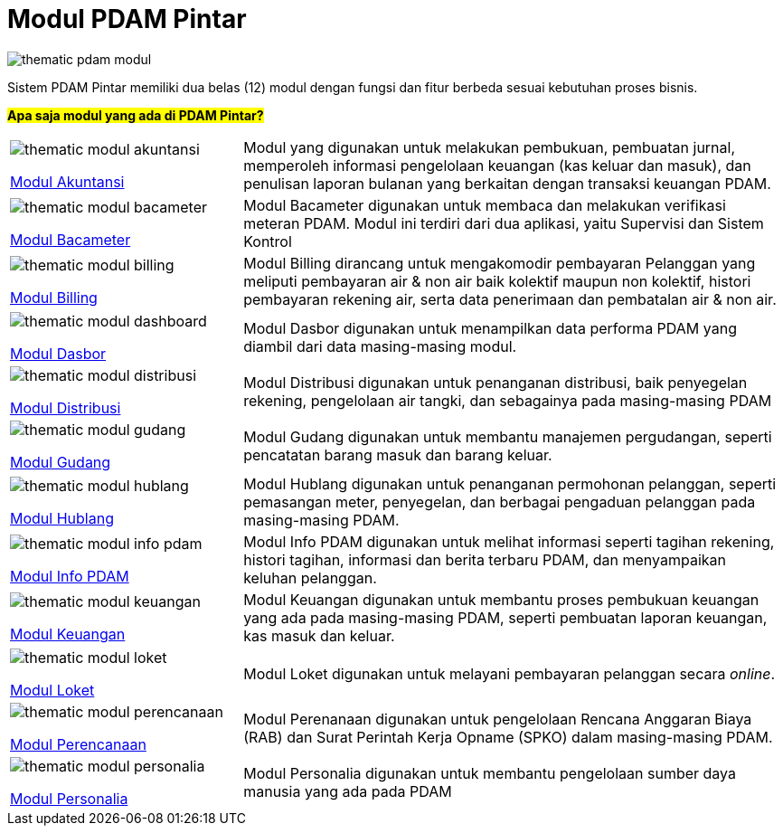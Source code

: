 = Modul PDAM Pintar

image::pdam-pintar-product-images/thematic-pdam-modul.png[align="center"]

Sistem PDAM Pintar memiliki dua belas (12) modul dengan fungsi dan fitur berbeda sesuai kebutuhan proses bisnis.

#*Apa saja modul yang ada di PDAM Pintar?*#

[cols="30%,70%",frame=none, grid=none]
|===

a|image::pdam-pintar-product-images/thematic-modul-akuntansi.png[align="center"]

[.text-center]
https://docs.alterra.id/home/kb-ho/business-initiatives/bimasakti-alterra/products/pdam-pintar/modul-akuntansi/[Modul Akuntansi] 


|Modul yang digunakan untuk melakukan pembukuan, pembuatan jurnal, memperoleh informasi pengelolaan keuangan (kas keluar dan masuk), dan penulisan laporan bulanan yang berkaitan dengan transaksi keuangan PDAM.

a|image::pdam-pintar-product-images/thematic-modul-bacameter.png[align="center"]

[.text-center]
https://docs.alterra.id/home/kb-ho/business-initiatives/bimasakti-alterra/products/pdam-pintar/modul-bacameter/[Modul Bacameter]

|Modul Bacameter digunakan untuk membaca dan melakukan verifikasi meteran PDAM. Modul ini terdiri dari dua aplikasi, yaitu Supervisi dan Sistem Kontrol

a|image::pdam-pintar-product-images/thematic-modul-billing.png[align="center"]

[.text-center]
https://docs.alterra.id/home/kb-ho/business-initiatives/bimasakti-alterra/products/pdam-pintar/modul-billing/[Modul Billing]

|Modul Billing dirancang untuk mengakomodir pembayaran Pelanggan yang meliputi pembayaran air & non air baik kolektif maupun non kolektif, histori pembayaran rekening air, serta data penerimaan dan pembatalan air & non air.


a|image::pdam-pintar-product-images/thematic-modul-dashboard.png[align="center"]

[.text-center]
https://docs.alterra.id/home/kb-ho/business-initiatives/bimasakti-alterra/products/pdam-pintar/modul-dasbor/[Modul Dasbor]
|Modul Dasbor digunakan untuk menampilkan data performa PDAM yang diambil dari data masing-masing modul.

a|image::pdam-pintar-product-images/thematic-modul-distribusi.png[align="center"]

[.text-center]
https://docs.alterra.id/home/kb-ho/business-initiatives/bimasakti-alterra/products/pdam-pintar/modul-distribusi/[Modul Distribusi]

|Modul Distribusi digunakan untuk penanganan distribusi, baik penyegelan rekening, pengelolaan air tangki, dan sebagainya pada masing-masing PDAM

a|image::pdam-pintar-product-images/thematic-modul-gudang.png[align="center"]

[.text-center]
https://docs.alterra.id/home/kb-ho/business-initiatives/bimasakti-alterra/products/pdam-pintar/modul-gudang/[Modul Gudang]

|Modul Gudang digunakan untuk membantu manajemen pergudangan, seperti pencatatan barang masuk dan barang keluar.

a|image::pdam-pintar-product-images/thematic-modul-hublang.png[align="center"]

[.text-center]
https://docs.alterra.id/home/kb-ho/business-initiatives/bimasakti-alterra/products/pdam-pintar/modul-hublang/[Modul Hublang]

|Modul Hublang digunakan untuk penanganan permohonan pelanggan, seperti  pemasangan meter, penyegelan, dan berbagai pengaduan pelanggan pada masing-masing PDAM.

a|image::pdam-pintar-product-images/thematic-modul-info-pdam.png[align="center"]

[.text-center]
https://docs.alterra.id/home/kb-ho/business-initiatives/bimasakti-alterra/products/pdam-pintar/modul-info-pdam/[Modul Info PDAM]

|Modul Info PDAM digunakan untuk melihat informasi seperti  tagihan rekening, histori tagihan, informasi dan berita terbaru PDAM, dan menyampaikan keluhan pelanggan.

a|image::pdam-pintar-product-images/thematic-modul-keuangan.png[align="center"]

[.text-center]
https://docs.alterra.id/home/kb-ho/business-initiatives/bimasakti-alterra/products/pdam-pintar/modul-keuangan/[Modul Keuangan]

|Modul Keuangan digunakan untuk membantu proses pembukuan keuangan yang ada pada masing-masing PDAM, seperti pembuatan laporan keuangan, kas masuk dan keluar.

a|image::pdam-pintar-product-images/thematic-modul-loket.png[align="center"]

[.text-center]
https://docs.alterra.id/home/kb-ho/business-initiatives/bimasakti-alterra/products/pdam-pintar/modul-loket/[Modul Loket]

|Modul Loket digunakan untuk melayani pembayaran pelanggan secara _online_.

a|image::pdam-pintar-product-images/thematic-modul-perencanaan.png[align="center"]

[.text-center]
https://docs.alterra.id/home/kb-ho/business-initiatives/bimasakti-alterra/products/pdam-pintar/modul-perencanaan/[Modul Perencanaan]

|Modul Perenanaan digunakan untuk pengelolaan Rencana Anggaran Biaya (RAB) dan Surat Perintah Kerja Opname (SPKO) dalam masing-masing PDAM.

a|image::pdam-pintar-product-images/thematic-modul-personalia.png[align="center"]

[.text-center]
https://docs.alterra.id/home/kb-ho/business-initiatives/bimasakti-alterra/products/pdam-pintar/modul-personalia/[Modul Personalia]

|Modul Personalia digunakan untuk membantu pengelolaan sumber daya manusia yang ada pada PDAM
|===
